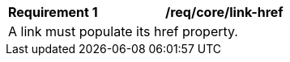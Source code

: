 [[req_core_link-href]]
[width="90%",cols="2,6a"]
|===
^|*Requirement {counter:req-id}* |*/req/core/link-href* 
2+|A link must populate its href property. 
|===
